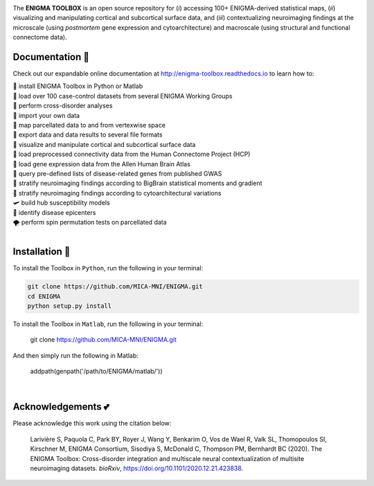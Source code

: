.. image:: https://api.codacy.com/project/badge/Grade/a793c78a53eb4435a4bb86d725c8f817
   :alt: Codacy Badge
   :target: https://app.codacy.com/gh/saratheriver/ENIGMA?utm_source=github.com&utm_medium=referral&utm_content=saratheriver/ENIGMA&utm_campaign=Badge_Grade

.. image:: https://img.shields.io/badge/license-BSD-brightgreen
   :target: https://opensource.org/licenses/BSD-3-Clause

.. image:: https://readthedocs.org/projects/pip/badge/?version=stable
    :target: https://pip.pypa.io/en/stable/?badge=stable
    :alt: Documentation Status   

.. image:: https://circleci.com/gh/MICA-MNI/ENIGMA/tree/master.svg?style=shield
    :target: https://circleci.com/gh/MICA-MNI/ENIGMA/tree/master

.. image:: https://img.shields.io/badge/doi-10.1101%2F2020.12.21.423838-brightgreen
    :target: https://doi.org/10.1101/2020.12.21.423838

.. image:: https://img.shields.io/twitter/follow/saratheriver?style=flat&logo=twitter&color=brightgreen
    :target: https://twitter.com/intent/follow?screen_name=saratheriver

.. image::  https://img.shields.io/badge/great%20tools-good%20vibes%20%F0%9F%A4%99-brightgreen
    :target: https://www.youtube.com/watch?v=bNowU63PF5E&ab_channel=TheNiceAnders

.. image:: https://img.shields.io/github/stars/MICA-MNI/ENIGMA.svg?style=flat&label=%E2%AD%90%EF%B8%8F%20give%20us%20some%20love&color=brightgreen
    :target: https://github.com/MICA-MNI/ENIGMA/stargazers

.. raw:: html

    <hr>

.. image::  https://github.com/saratheriver/enigma-extra/blob/master/title.png?raw=true
    :align: center
    :scale: 50%

.. raw:: html

    <hr>

The **ENIGMA TOOLBOX** is an open source repository for (*i*) accessing 100+ ENIGMA-derived statistical maps, (*ii*) 
visualizing and manipulating cortical and subcortical surface data, and (*iii*) contextualizing neuroimaging findings 
at the microscale (using *postmortem* gene expression and cytoarchitecture) and macroscale (using structural and functional 
connectome data).

.. image::  https://github.com/saratheriver/enigma-extra/blob/master/Figure0_GH3.png?raw=true
    :align: center
    :scale: 50%

Documentation 💼
---------------------------------------------
Check out our expandable online documentation at http://enigma-toolbox.readthedocs.io to learn how to:

| 🔌 install ENIGMA Toolbox in Python or Matlab
| 💯 load over 100 case-control datasets from several ENIGMA Working Groups
| 🥍 perform cross-disorder analyses
| 🚢 import your own data
| 🧩 map parcellated data to and from vertexwise space
| 🥡 export data and data results to several file formats
| 🧠 visualize and manipulate cortical and subcortical surface data
| 🔗 load preprocessed connectivity data from the Human Connectome Project (HCP)
| 🧬 load gene expression data from the Allen Human Brain Atlas
| 🎣 query pre-defined lists of disease-related genes from published GWAS
| 🔬 stratify neuroimaging findings according to BigBrain statistical moments and gradient
| 📱 stratify neuroimaging findings according to cytoarchitectural variations
| 🛩 build hub susceptibility models
| 📌 identify disease epicenters
| 🌪 perform spin permutation tests on parcellated data

|

Installation 🔨
---------------------------------------------

To install the Toolbox in ``Python``, run the following in your terminal:

.. code-block:: bash

    git clone https://github.com/MICA-MNI/ENIGMA.git
    cd ENIGMA
    python setup.py install


To install the Toolbox in ``Matlab``, run the following in your terminal:

    git clone https://github.com/MICA-MNI/ENIGMA.git

And then simply run the following in Matlab:

    addpath(genpath('/path/to/ENIGMA/matlab/'))

|

Acknowledgements 💕
----------------------------

Please acknowledge this work using the citation below:

    Larivière S, Paquola C, Park BY, Royer J, Wang Y, Benkarim O, Vos de Wael R, Valk SL, Thomopoulos SI, Kirschner M, ENIGMA Consortium, Sisodiya S, McDonald C, Thompson PM, Bernhardt BC (2020). The ENIGMA Toolbox: Cross-disorder integration and multiscale neural contextualization of multisite neuroimaging datasets. *bioRxiv*, https://doi.org/10.1101/2020.12.21.423838.

